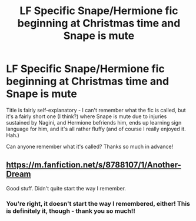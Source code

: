 #+TITLE: LF Specific Snape/Hermione fic beginning at Christmas time and Snape is mute

* LF Specific Snape/Hermione fic beginning at Christmas time and Snape is mute
:PROPERTIES:
:Author: sarcasticIntrovert
:Score: 5
:DateUnix: 1502082294.0
:DateShort: 2017-Aug-07
:FlairText: Request
:END:
Title is fairly self-explanatory - I can't remember what the fic is called, but it's a fairly short one (I think?) where Snape is mute due to injuries sustained by Nagini, and Hermione befriends him, ends up learning sign language for him, and it's all rather fluffy (and of course I really enjoyed it. Hah.)

Can anyone remember what it's called? Thanks so much in advance!


** [[https://m.fanfiction.net/s/8788107/1/Another-Dream]]

Good stuff. Didn't quite start the way I remember.
:PROPERTIES:
:Author: 42Weasels
:Score: 5
:DateUnix: 1502091218.0
:DateShort: 2017-Aug-07
:END:

*** You're right, it doesn't start the way I remembered, either! This is definitely it, though - thank you so much!!
:PROPERTIES:
:Author: sarcasticIntrovert
:Score: 1
:DateUnix: 1502173069.0
:DateShort: 2017-Aug-08
:END:
